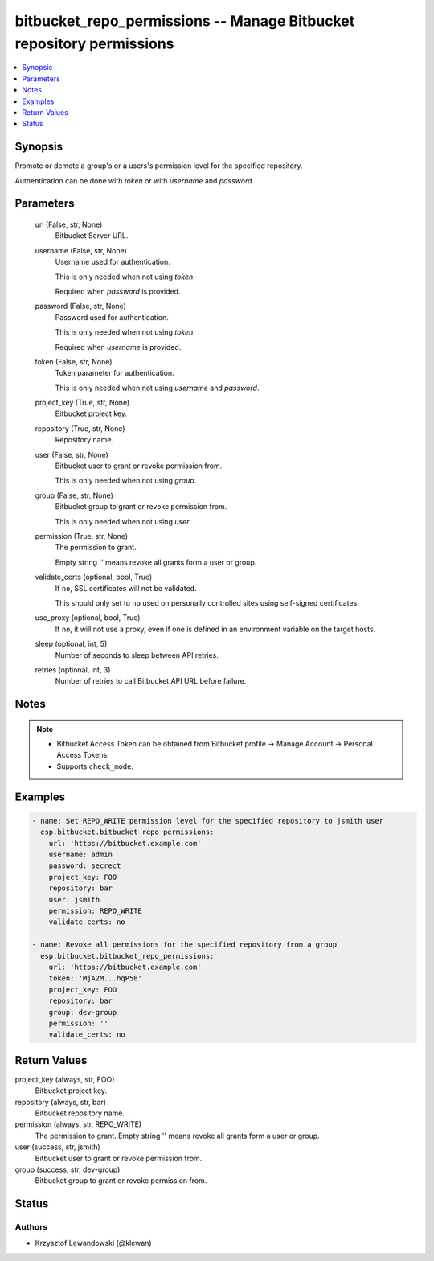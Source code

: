 .. _bitbucket_repo_permissions_module:


bitbucket_repo_permissions -- Manage Bitbucket repository permissions
=====================================================================

.. contents::
   :local:
   :depth: 1


Synopsis
--------

Promote or demote a group's or a users's permission level for the specified repository.

Authentication can be done with *token* or with *username* and *password*.






Parameters
----------

  url (False, str, None)
    Bitbucket Server URL.


  username (False, str, None)
    Username used for authentication.

    This is only needed when not using *token*.

    Required when *password* is provided.


  password (False, str, None)
    Password used for authentication.

    This is only needed when not using *token*.

    Required when *username* is provided.


  token (False, str, None)
    Token parameter for authentication.

    This is only needed when not using *username* and *password*.


  project_key (True, str, None)
    Bitbucket project key.


  repository (True, str, None)
    Repository name.


  user (False, str, None)
    Bitbucket user to grant or revoke permission from.

    This is only needed when not using *group*.


  group (False, str, None)
    Bitbucket group to grant or revoke permission from.

    This is only needed when not using *user*.


  permission (True, str, None)
    The permission to grant.

    Empty string '' means revoke all grants form a user or group.


  validate_certs (optional, bool, True)
    If ``no``, SSL certificates will not be validated.

    This should only set to ``no`` used on personally controlled sites using self-signed certificates.


  use_proxy (optional, bool, True)
    If ``no``, it will not use a proxy, even if one is defined in an environment variable on the target hosts.


  sleep (optional, int, 5)
    Number of seconds to sleep between API retries.


  retries (optional, int, 3)
    Number of retries to call Bitbucket API URL before failure.





Notes
-----

.. note::
   - Bitbucket Access Token can be obtained from Bitbucket profile -> Manage Account -> Personal Access Tokens.
   - Supports ``check_mode``.




Examples
--------

.. code-block:: yaml+jinja

    
    - name: Set REPO_WRITE permission level for the specified repository to jsmith user
      esp.bitbucket.bitbucket_repo_permissions:
        url: 'https://bitbucket.example.com'
        username: admin
        password: secrect
        project_key: FOO
        repository: bar
        user: jsmith
        permission: REPO_WRITE
        validate_certs: no

    - name: Revoke all permissions for the specified repository from a group
      esp.bitbucket.bitbucket_repo_permissions:
        url: 'https://bitbucket.example.com'
        token: 'MjA2M...hqP58'
        project_key: FOO
        repository: bar
        group: dev-group
        permission: ''
        validate_certs: no



Return Values
-------------

project_key (always, str, FOO)
  Bitbucket project key.


repository (always, str, bar)
  Bitbucket repository name.


permission (always, str, REPO_WRITE)
  The permission to grant. Empty string '' means revoke all grants form a user or group.


user (success, str, jsmith)
  Bitbucket user to grant or revoke permission from.


group (success, str, dev-group)
  Bitbucket group to grant or revoke permission from.





Status
------





Authors
~~~~~~~

- Krzysztof Lewandowski (@klewan)

